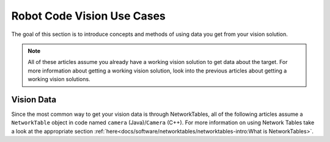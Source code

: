 Robot Code Vision Use Cases
===========================

The goal of this section is to introduce concepts and methods of using data you get from your vision solution.

.. note:: All of these articles assume you already have a working vision solution to get data about the target. For more information about getting a working vision solution, look into the previous articles about getting a working vision solutions.

Vision Data
-----------

Since the most common way to get your vision data is through NetworkTables, all of the following articles assume a ``NetworkTable`` object in code named ``camera`` (Java)/``Camera`` (C++).
For more information on using Network Tables take a look at the appropriate section :ref:`here<docs/software/networktables/networktables-intro:What is NetworkTables>`.
